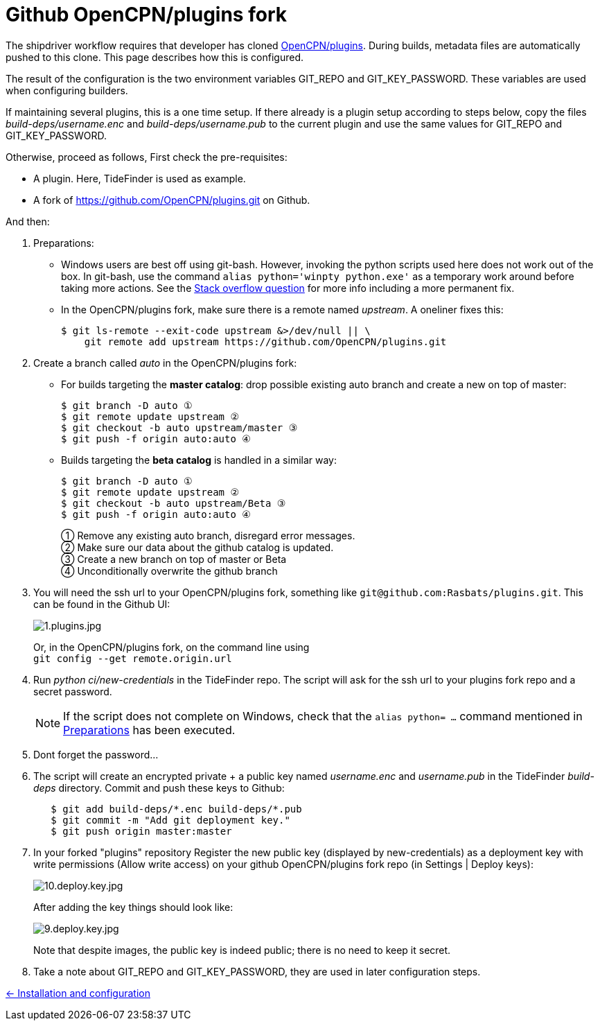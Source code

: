 = Github OpenCPN/plugins fork

The shipdriver workflow requires that developer has cloned
link:https://github.com/OpenCPN/plugins[OpenCPN/plugins]. During
builds, metadata files are automatically pushed to this clone. This page
describes how this is configured. 

The result of the configuration is the two environment variables GIT_REPO and
GIT_KEY_PASSWORD.
These variables are used when configuring builders.

If maintaining several plugins, this is a one time setup. If there already
is a plugin setup  according to steps below, copy the files 
_build-deps/username.enc_ and _build-deps/username.pub_ to the current
plugin and use the same values for GIT_REPO and GIT_KEY_PASSWORD.

Otherwise, proceed as follows, First check the pre-requisites:

* A plugin. Here, TideFinder is used as example.
* A fork of
https://github.com/OpenCPN/plugins.git[https://github.com/OpenCPN/plugins.git]
on Github.

And then:

. Preparations: [[Preparations]]
* Windows users are best off using git-bash. However, invoking the python
scripts used here does not work out of the box. In git-bash, use the command
`alias python='winpty python.exe'` as a temporary work around before taking
more actions. See the https://stackoverflow.com/questions/32597209/[Stack overflow
question] for more info including a more permanent fix.
* In the OpenCPN/plugins fork, make sure there is a remote named _upstream_.
A oneliner fixes this:

    $ git ls-remote --exit-code upstream &>/dev/null || \
        git remote add upstream https://github.com/OpenCPN/plugins.git

. Create a branch called _auto_ in the OpenCPN/plugins fork: [[create-auto]]
* For builds targeting the *master catalog*: drop possible existing auto
branch and create a new on top of master:
+
....
$ git branch -D auto ①
$ git remote update upstream ②
$ git checkout -b auto upstream/master ③
$ git push -f origin auto:auto ④
....
* Builds targeting the *beta catalog* is handled in a similar way:
+
....
$ git branch -D auto ①
$ git remote update upstream ②
$ git checkout -b auto upstream/Beta ③
$ git push -f origin auto:auto ④
....
+
① Remove any existing auto branch, disregard error messages. +
② Make sure our data about the github catalog is updated. +
③ Create a new branch on top of master or Beta +
④ Unconditionally overwrite the github branch
+
. You will need the ssh url to your OpenCPN/plugins fork, something like
  `git@github.com:Rasbats/plugins.git`. This can be found in the Github UI:
+
image::github/1.plugins.jpg[1.plugins.jpg]
+
Or, in the OpenCPN/plugins fork, on the command line using +
`git config --get remote.origin.url`
+
. Run _python ci/new-credentials_ in the TideFinder repo. The script
will ask for the ssh url to your plugins fork repo and a secret
password.
+
NOTE: If the script does not complete on Windows, check that the
`alias python= ...` command mentioned in xref:#Preparations[Preparations]
has been executed.
+
. Dont forget the password...
. The script will create an encrypted private + a public key named
_username.enc_ and _username.pub_ in the TideFinder _build-deps_ directory.
Commit and push these keys to Github:
+
....
   $ git add build-deps/*.enc build-deps/*.pub
   $ git commit -m "Add git deployment key."
   $ git push origin master:master
....

. In your forked "plugins" repository Register the new public key (displayed
by new-credentials) as a
deployment key with write permissions (Allow write access) on your github
OpenCPN/plugins fork repo (in Settings | Deploy keys):
+
image:github/10.deploy.key.jpg[10.deploy.key.jpg]
+
After adding the key things should look like:
+
image:github/9.deploy.key.jpg[9.deploy.key.jpg]
+
Note that despite images, the public key is indeed public; there is no
need to keep it secret.
. Take a note about GIT_REPO and GIT_KEY_PASSWORD, they are used in later
  configuration steps.


xref:../InstallConfigure.adoc[<- Installation and configuration]
